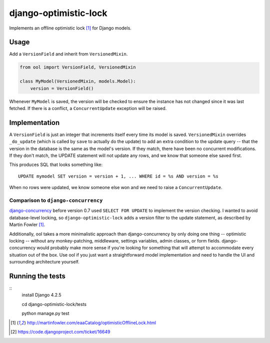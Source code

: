 django-optimistic-lock
======================

.. image:: https://secure.travis-ci.org/gavinwahl/django-optimistic-lock.png?branch=master
   :target: https://travis-ci.org/gavinwahl/django-optimistic-lock

Implements an offline optimistic lock [1]_ for Django models.


Usage
-----

Add a ``VersionField`` and inherit from ``VersionedMixin``.

.. code-block:: python

    from ool import VersionField, VersionedMixin

    class MyModel(VersionedMixin, models.Model):
        version = VersionField()


Whenever ``MyModel`` is saved, the version will be checked to ensure
the instance has not changed since it was last fetched. If there is a
conflict, a ``ConcurrentUpdate`` exception will be raised.

Implementation
--------------
A ``VersionField`` is just an integer that increments itself every
time its model is saved. ``VersionedMixin`` overrides ``_do_update``
(which is called by ``save`` to actually do the update) to add an extra
condition to the update query -- that the version in the database is
the same as the model's version. If they match, there have been no
concurrent modifications. If they don't match, the UPDATE statement will
not update any rows, and we know that someone else saved first.

This produces SQL that looks something like::

    UPDATE mymodel SET version = version + 1, ... WHERE id = %s AND version = %s

When no rows were updated, we know someone else won and we need to raise
a ``ConcurrentUpdate``.


Comparison to ``django-concurrency``
^^^^^^^^^^^^^^^^^^^^^^^^^^^^^^^^^^^^
`django-concurrency <https://github.com/saxix/django-concurrency>`_ before
version 0.7 used ``SELECT FOR UPDATE`` to implement the version checking. I
wanted to avoid database-level locking, so ``django-optimistic-lock`` adds a
version filter to the update statement, as described by Martin Fowler [1]_.

Additionally, ool takes a more minimalistic approach than
django-concurrency by only doing one thing -- optimistic locking --
without any monkey-patching, middleware, settings variables, admin
classes, or form fields. django-concurrency would probably make more sense
if you're looking for something that will attempt to accommodate every
situation out of the box. Use ool if you just want a straightforward model
implementation and need to handle the UI and surrounding architecture
yourself.

Running the tests
-----------------
::
    install Django 4.2.5

    cd django-optimistic-lock/tests

    python manage.py test


.. [1] http://martinfowler.com/eaaCatalog/optimisticOfflineLock.html
.. [2] https://code.djangoproject.com/ticket/16649
